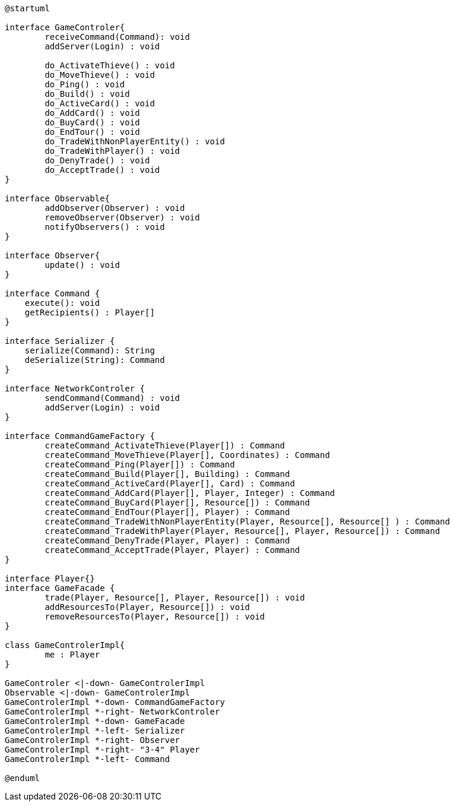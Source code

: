 [plantuml]
....
@startuml

interface GameControler{
	receiveCommand(Command): void
	addServer(Login) : void
	
	do_ActivateThieve() : void
	do_MoveThieve() : void
	do_Ping() : void
	do_Build() : void
	do_ActiveCard() : void
	do_AddCard() : void
	do_BuyCard() : void
	do_EndTour() : void
	do_TradeWithNonPlayerEntity() : void
	do_TradeWithPlayer() : void
	do_DenyTrade() : void
	do_AcceptTrade() : void
}

interface Observable{
	addObserver(Observer) : void
	removeObserver(Observer) : void
	notifyObservers() : void
}

interface Observer{
	update() : void
}

interface Command {
    execute(): void
    getRecipients() : Player[]
}

interface Serializer {
    serialize(Command): String
    deSerialize(String): Command
}

interface NetworkControler {
	sendCommand(Command) : void
	addServer(Login) : void
}

interface CommandGameFactory {
	createCommand_ActivateThieve(Player[]) : Command
	createCommand_MoveThieve(Player[], Coordinates) : Command
	createCommand_Ping(Player[]) : Command
	createCommand_Build(Player[], Building) : Command
	createCommand_ActiveCard(Player[], Card) : Command
	createCommand_AddCard(Player[], Player, Integer) : Command
	createCommand_BuyCard(Player[], Resource[]) : Command
	createCommand_EndTour(Player[], Player) : Command
	createCommand_TradeWithNonPlayerEntity(Player, Resource[], Resource[] ) : Command
	createCommand_TradeWithPlayer(Player, Resource[], Player, Resource[]) : Command
	createCommand_DenyTrade(Player, Player) : Command
	createCommand_AcceptTrade(Player, Player) : Command
}

interface Player{}
interface GameFacade {
	trade(Player, Resource[], Player, Resource[]) : void
	addResourcesTo(Player, Resource[]) : void
	removeResourcesTo(Player, Resource[]) : void
}

class GameControlerImpl{
	me : Player
}

GameControler <|-down- GameControlerImpl
Observable <|-down- GameControlerImpl
GameControlerImpl *-down- CommandGameFactory
GameControlerImpl *-right- NetworkControler
GameControlerImpl *-down- GameFacade
GameControlerImpl *-left- Serializer
GameControlerImpl *-right- Observer
GameControlerImpl *-right- "3-4" Player
GameControlerImpl *-left- Command

@enduml
....